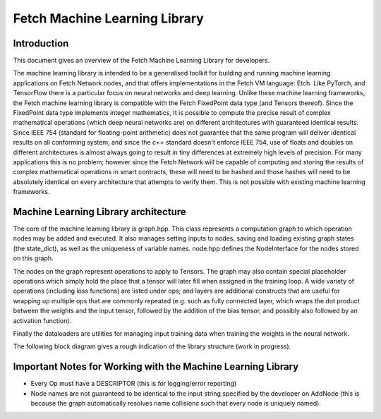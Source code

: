 Fetch Machine Learning Library
==============================

Introduction
------------
This document gives an overview of the Fetch Machine Learning Library for developers.

The machine learning library is intended to be a generalised toolkit for building and running machine learning
applications on Fetch Network nodes, and that offers implementations in the Fetch VM language: Etch. Like PyTorch, and
TensorFlow there is a particular focus on neural networks and deep learning. Unlike these machine learning frameworks,
the Fetch machine learning library is compatible with the Fetch FixedPoint data type (and Tensors thereof). Since the
FixedPoint data type implements integer mathematics, It is possible to compute the precise result of complex
mathematical operations (which deep neural networks are) on different architectures with guaranteed identical results.
Since IEEE 754 (standard for floating-point arithmetic) does not guarantee that the same program will deliver identical
results on all conforming system; and since the c++ standard doesn't enforce IEEE 754, use of floats and doubles on
different architectures is almost always going to result in tiny differences at extremely high levels of precision.
For many applications this is no problem; however since the Fetch Network will be capable of computing and storing
the results of complex mathematical operations in smart contracts, these will need to be hashed and those hashes will
need to be absolutely identical on every architecture that attempts to verify them. This is not possible with existing
machine learning frameworks.


Machine Learning Library architecture
-------------------------
The core of the machine learning library is graph.hpp. This class represents a computation graph to which operation
nodes may be added and executed. It also manages setting inputs to nodes, saving and loading existing graph states
(the state_dict), as well as the uniqueness of variable names. node.hpp defines the NodeInterface for the nodes
stored on this graph.

The nodes on the graph represent operations to apply to Tensors. The graph may also contain special placeholder
operations which simply hold the place that a tensor will later fill when assigned in the training loop. A wide variety
of operations (including loss functions) are listed under ops; and layers are additional constructs that are useful for
wrapping up multiple ops that are commonly repeated (e.g. such as fully connected layer, which wraps the dot product
between the weights and the input tensor, followed by the addition of the bias tensor, and possibly also followed by an
activation function).

Finally the dataloaders are utilities for managing input training data when training the weights in the neural network.

The following block diagram gives a rough indication of the library structure (work in progress).

.. raw:: html
    :file: ml_lib_overview.svg


Important Notes for Working with the Machine Learning Library
-------------------------

- Every Op must have a DESCRIPTOR (this is for logging/error reporting)
- Node names are not guaranteed to be identical to the input string specified by the developer on AddNode (this is because the graph automatically resolves name collisions such that every node is uniquely named).
